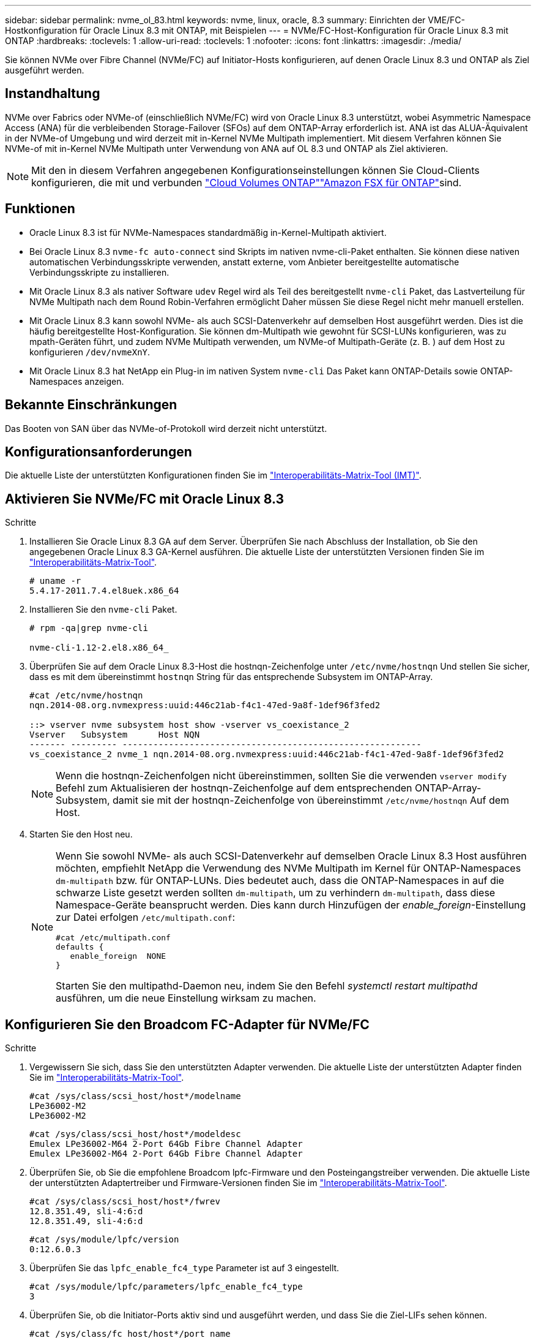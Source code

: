 ---
sidebar: sidebar 
permalink: nvme_ol_83.html 
keywords: nvme, linux, oracle, 8.3 
summary: Einrichten der VME/FC-Hostkonfiguration für Oracle Linux 8.3 mit ONTAP, mit Beispielen 
---
= NVMe/FC-Host-Konfiguration für Oracle Linux 8.3 mit ONTAP
:hardbreaks:
:toclevels: 1
:allow-uri-read: 
:toclevels: 1
:nofooter: 
:icons: font
:linkattrs: 
:imagesdir: ./media/


[role="lead"]
Sie können NVMe over Fibre Channel (NVMe/FC) auf Initiator-Hosts konfigurieren, auf denen Oracle Linux 8.3 und ONTAP als Ziel ausgeführt werden.



== Instandhaltung

NVMe over Fabrics oder NVMe-of (einschließlich NVMe/FC) wird von Oracle Linux 8.3 unterstützt, wobei Asymmetric Namespace Access (ANA) für die verbleibenden Storage-Failover (SFOs) auf dem ONTAP-Array erforderlich ist. ANA ist das ALUA-Äquivalent in der NVMe-of Umgebung und wird derzeit mit in-Kernel NVMe Multipath implementiert. Mit diesem Verfahren können Sie NVMe-of mit in-Kernel NVMe Multipath unter Verwendung von ANA auf OL 8.3 und ONTAP als Ziel aktivieren.


NOTE: Mit den in diesem Verfahren angegebenen Konfigurationseinstellungen können Sie Cloud-Clients konfigurieren, die mit  und verbunden link:https://docs.netapp.com/us-en/cloud-manager-cloud-volumes-ontap/index.html["Cloud Volumes ONTAP"^]link:https://docs.netapp.com/us-en/cloud-manager-fsx-ontap/index.html["Amazon FSX für ONTAP"^]sind.



== Funktionen

* Oracle Linux 8.3 ist für NVMe-Namespaces standardmäßig in-Kernel-Multipath aktiviert.
* Bei Oracle Linux 8.3 `nvme-fc auto-connect` sind Skripts im nativen nvme-cli-Paket enthalten. Sie können diese nativen automatischen Verbindungsskripte verwenden, anstatt externe, vom Anbieter bereitgestellte automatische Verbindungsskripte zu installieren.
* Mit Oracle Linux 8.3 als nativer Software `udev` Regel wird als Teil des bereitgestellt `nvme-cli` Paket, das Lastverteilung für NVMe Multipath nach dem Round Robin-Verfahren ermöglicht Daher müssen Sie diese Regel nicht mehr manuell erstellen.
* Mit Oracle Linux 8.3 kann sowohl NVMe- als auch SCSI-Datenverkehr auf demselben Host ausgeführt werden. Dies ist die häufig bereitgestellte Host-Konfiguration. Sie können dm-Multipath wie gewohnt für SCSI-LUNs konfigurieren, was zu mpath-Geräten führt, und zudem NVMe Multipath verwenden, um NVMe-of Multipath-Geräte (z. B. ) auf dem Host zu konfigurieren `/dev/nvmeXnY`.
* Mit Oracle Linux 8.3 hat NetApp ein Plug-in im nativen System `nvme-cli` Das Paket kann ONTAP-Details sowie ONTAP-Namespaces anzeigen.




== Bekannte Einschränkungen

Das Booten von SAN über das NVMe-of-Protokoll wird derzeit nicht unterstützt.



== Konfigurationsanforderungen

Die aktuelle Liste der unterstützten Konfigurationen finden Sie im http://mysupport.netapp.com/matrix3["Interoperabilitäts-Matrix-Tool (IMT)"^].



== Aktivieren Sie NVMe/FC mit Oracle Linux 8.3

.Schritte
. Installieren Sie Oracle Linux 8.3 GA auf dem Server. Überprüfen Sie nach Abschluss der Installation, ob Sie den angegebenen Oracle Linux 8.3 GA-Kernel ausführen. Die aktuelle Liste der unterstützten Versionen finden Sie im https://mysupport.netapp.com/matrix/["Interoperabilitäts-Matrix-Tool"^].
+
[listing]
----
# uname -r
5.4.17-2011.7.4.el8uek.x86_64
----
. Installieren Sie den `nvme-cli` Paket.
+
[listing]
----
# rpm -qa|grep nvme-cli

nvme-cli-1.12-2.el8.x86_64_
----
. Überprüfen Sie auf dem Oracle Linux 8.3-Host die hostnqn-Zeichenfolge unter `/etc/nvme/hostnqn` Und stellen Sie sicher, dass es mit dem übereinstimmt `hostnqn` String für das entsprechende Subsystem im ONTAP-Array.
+
[listing]
----
#cat /etc/nvme/hostnqn
nqn.2014-08.org.nvmexpress:uuid:446c21ab-f4c1-47ed-9a8f-1def96f3fed2

::> vserver nvme subsystem host show -vserver vs_coexistance_2
Vserver   Subsystem      Host NQN
------- --------- ----------------------------------------------------------
vs_coexistance_2 nvme_1 nqn.2014-08.org.nvmexpress:uuid:446c21ab-f4c1-47ed-9a8f-1def96f3fed2
----
+

NOTE: Wenn die hostnqn-Zeichenfolgen nicht übereinstimmen, sollten Sie die verwenden `vserver modify` Befehl zum Aktualisieren der hostnqn-Zeichenfolge auf dem entsprechenden ONTAP-Array-Subsystem, damit sie mit der hostnqn-Zeichenfolge von übereinstimmt `/etc/nvme/hostnqn` Auf dem Host.

. Starten Sie den Host neu.
+
[NOTE]
====
Wenn Sie sowohl NVMe- als auch SCSI-Datenverkehr auf demselben Oracle Linux 8.3 Host ausführen möchten, empfiehlt NetApp die Verwendung des NVMe Multipath im Kernel für ONTAP-Namespaces `dm-multipath` bzw. für ONTAP-LUNs. Dies bedeutet auch, dass die ONTAP-Namespaces in auf die schwarze Liste gesetzt werden sollten `dm-multipath`, um zu verhindern `dm-multipath`, dass diese Namespace-Geräte beansprucht werden. Dies kann durch Hinzufügen der _enable_foreign_-Einstellung zur Datei erfolgen `/etc/multipath.conf`:

[listing]
----
#cat /etc/multipath.conf
defaults {
   enable_foreign  NONE
}
----
Starten Sie den multipathd-Daemon neu, indem Sie den Befehl _systemctl restart multipathd_ ausführen, um die neue Einstellung wirksam zu machen.

====




== Konfigurieren Sie den Broadcom FC-Adapter für NVMe/FC

.Schritte
. Vergewissern Sie sich, dass Sie den unterstützten Adapter verwenden. Die aktuelle Liste der unterstützten Adapter finden Sie im https://mysupport.netapp.com/matrix/["Interoperabilitäts-Matrix-Tool"^].
+
[listing]
----
#cat /sys/class/scsi_host/host*/modelname
LPe36002-M2
LPe36002-M2
----
+
[listing]
----
#cat /sys/class/scsi_host/host*/modeldesc
Emulex LPe36002-M64 2-Port 64Gb Fibre Channel Adapter
Emulex LPe36002-M64 2-Port 64Gb Fibre Channel Adapter
----
. Überprüfen Sie, ob Sie die empfohlene Broadcom lpfc-Firmware und den Posteingangstreiber verwenden. Die aktuelle Liste der unterstützten Adaptertreiber und Firmware-Versionen finden Sie im https://mysupport.netapp.com/matrix/["Interoperabilitäts-Matrix-Tool"^].
+
[listing]
----
#cat /sys/class/scsi_host/host*/fwrev
12.8.351.49, sli-4:6:d
12.8.351.49, sli-4:6:d
----
+
[listing]
----
#cat /sys/module/lpfc/version
0:12.6.0.3
----
. Überprüfen Sie das `lpfc_enable_fc4_type` Parameter ist auf 3 eingestellt.
+
[listing]
----
#cat /sys/module/lpfc/parameters/lpfc_enable_fc4_type
3
----
. Überprüfen Sie, ob die Initiator-Ports aktiv sind und ausgeführt werden, und dass Sie die Ziel-LIFs sehen können.
+
[listing]
----
#cat /sys/class/fc_host/host*/port_name
0x100000109bf0447b
0x100000109bf0447c
----
+
[listing]
----
#cat /sys/class/fc_host/host*/port_state
Online
Online
----
+
[listing]
----
#cat /sys/class/scsi_host/host*/nvme_info

NVME Initiator Enabled
XRI Dist lpfc0 Total 6144 IO 5894 ELS 250
NVME LPORT lpfc0 WWPN x100000109bf0447b WWNN x200000109bf0447b DID x022400 ONLINE
NVME RPORT WWPN x20e1d039ea243510 WWNN x20e0d039ea243510 DID x0a0314 TARGET DISCSRVC ONLINE
NVME RPORT WWPN x20e4d039ea243510 WWNN x20e0d039ea243510 DID x0a0713 TARGET DISCSRVC ONLINE

NVME Statistics
LS: Xmt 00000003b6 Cmpl 00000003b6 Abort 00000000
LS XMIT: Err 00000000 CMPL: xb 00000000 Err 00000000
Total FCP Cmpl 00000000be1425e8 Issue 00000000be1425f2 OutIO 000000000000000a
abort 00000251 noxri 00000000 nondlp 00000000 qdepth 00000000 wqerr 00000000 err 00000000
FCP CMPL: xb 00000c5b Err 0000d176

NVME Initiator Enabled
XRI Dist lpfc1 Total 6144 IO 5894 ELS 250
NVME LPORT lpfc1 WWPN x100000109bf0447c WWNN x200000109bf0447c DID x021600 ONLINE
NVME RPORT WWPN x20e2d039ea243510 WWNN x20e0d039ea243510 DID x0a0213 TARGET DISCSRVC ONLINE
NVME RPORT WWPN x20e3d039ea243510 WWNN x20e0d039ea243510 DID x0a0614 TARGET DISCSRVC ONLINE

NVME Statistics
LS: Xmt 0000000419 Cmpl 0000000419 Abort 00000000
LS XMIT: Err 00000000 CMPL: xb 00000000 Err 00000000
Total FCP Cmpl 00000000be37ff65 Issue 00000000be37ff84 OutIO 000000000000001f
abort 0000025a noxri 00000000 nondlp 00000000 qdepth 00000000 wqerr 00000000 err 00000000
FCP CMPL: xb 00000c89 Err 0000cd87
----




=== Aktivieren Sie 1-MB-I/O-Größe

ONTAP meldet in den Identify Controller-Daten eine maximale Datenübertragungsgröße (MDTS) von 8.  Dies bedeutet, dass die maximale E/A-Anforderungsgröße bis zu 1 MB betragen kann.  Um E/A-Anfragen der Größe 1 MB für einen Broadcom NVMe/FC-Host auszugeben, sollten Sie die `lpfc` Wert des `lpfc_sg_seg_cnt` Parameter vom Standardwert 64 auf 256.


NOTE: Diese Schritte gelten nicht für Qlogic NVMe/FC-Hosts.

.Schritte
. Setzen Sie den `lpfc_sg_seg_cnt` Parameter auf 256:
+
[source, cli]
----
cat /etc/modprobe.d/lpfc.conf
----
+
Sie sollten eine Ausgabe ähnlich dem folgenden Beispiel sehen:

+
[listing]
----
options lpfc lpfc_sg_seg_cnt=256
----
. Führen Sie den Befehl aus `dracut -f`, und starten Sie den Host neu.
. Stellen Sie sicher, dass der Wert für `lpfc_sg_seg_cnt` 256 lautet:
+
[source, cli]
----
cat /sys/module/lpfc/parameters/lpfc_sg_seg_cnt
----




== Konfigurieren Sie den Marvell/QLogic FC-Adapter für NVMe/FC

Der native Inbox qla2xxx Treiber, der im OL 8.3 GA Kernel enthalten ist, hat die neuesten Upstream-Fixes. Diese Fehlerbehebungen sind für die Unterstützung von ONTAP unerlässlich.

.Schritte
. Vergewissern Sie sich, dass der unterstützte Adaptertreiber und die unterstützten Firmware-Versionen ausgeführt werden:
+
[listing]
----
#cat /sys/class/fc_host/host*/symbolic_name
QLE2742 FW:v9.10.11 DVR:v10.01.00.25-k
QLE2742 FW:v9.10.11 DVR:v10.01.00.25-k
----
. Überprüfen Sie das `ql2xnvmeenable` Der Parameter ist festgelegt, über den der Marvell-Adapter als NVMe/FC-Initiator fungieren kann.
+
[listing]
----
#cat /sys/module/qla2xxx/parameters/ql2xnvmeenable
1
----




== NVMe/FC validieren

.Schritte
. Überprüfen Sie die folgenden NVMe/FC-Einstellungen auf dem Oracle Linux 8.3-Host.
+
[listing]
----
#cat /sys/module/nvme_core/parameters/multipath
Y

#cat /sys/class/nvme-subsystem/nvme-subsys*/model
NetApp ONTAP Controller
NetApp ONTAP Controller

#cat /sys/class/nvme-subsystem/nvme-subsys*/iopolicy
round-robin
round-robin
----
. Vergewissern Sie sich, dass die Namespaces erstellt und auf dem Host korrekt erkannt wurden.
+
[listing]
----
# nvme list
Node         SN                   Model                  Namespace Usage              Format FW Rev
---------------- -------------------- ---------------------------------------- --------- ------------------
/dev/nvme0n1 81Ec-JRMlkL9AAAAAAAB NetApp ONTAP Controller 1        37.58 GB / 37.58 GB 4 KiB + 0 B FFFFFFFF
/dev/nvme0n10 81Ec-JRMlkL9AAAAAAAB NetApp ONTAP Controller 10      37.58 GB / 37.58 GB 4 KiB + 0 B FFFFFFFF
/dev/nvme0n11 81Ec-JRMlkL9AAAAAAAB NetApp ONTAP Controller 11      37.58 GB / 37.58 GB 4 KiB + 0 B FFFFFFFF
/dev/nvme0n12 81Ec-JRMlkL9AAAAAAAB NetApp ONTAP Controller 12      37.58 GB / 37.58 GB 4 KiB + 0 B FFFFFFFF
/dev/nvme0n13 81Ec-JRMlkL9AAAAAAAB NetApp ONTAP Controller 13      37.58 GB / 37.58 GB 4 KiB + 0 B FFFFFFFF
/dev/nvme0n14 81Ec-JRMlkL9AAAAAAAB NetApp ONTAP Controller 14      37.58 GB / 37.58 GB 4 KiB + 0 B FFFFFFFF
/dev/nvme0n15 81Ec-JRMlkL9AAAAAAAB NetApp ONTAP Controller 15      37.58 GB / 37.58 GB 4 KiB + 0 B FFFFFFFF
/dev/nvme0n16 81Ec-JRMlkL9AAAAAAAB NetApp ONTAP Controller 16      37.58 GB / 37.58 GB 4 KiB + 0 B FFFFFFFF
/dev/nvme0n17 81Ec-JRMlkL9AAAAAAAB NetApp ONTAP Controller 17      37.58 GB / 37.58 GB 4 KiB + 0 B FFFFFFFF
/dev/nvme0n18 81Ec-JRMlkL9AAAAAAAB NetApp ONTAP Controller 18      37.58 GB / 37.58 GB 4 KiB + 0 B FFFFFFFF
/dev/nvme0n19 81Ec-JRMlkL9AAAAAAAB NetApp ONTAP Controller 19      37.58 GB / 37.58 GB 4 KiB + 0 B FFFFFFFF
/dev/nvme0n2 81Ec-JRMlkL9AAAAAAAB NetApp ONTAP Controller 2        37.58 GB / 37.58 GB 4 KiB + 0 B FFFFFFFF
/dev/nvme0n20 81Ec-JRMlkL9AAAAAAAB NetApp ONTAP Controller 20      37.58 GB / 37.58 GB 4 KiB + 0 B FFFFFFFF
/dev/nvme0n3 81Ec-JRMlkL9AAAAAAAB NetApp ONTAP Controller 3        37.58 GB / 37.58 GB 4 KiB + 0 B FFFFFFFF
/dev/nvme0n4 81Ec-JRMlkL9AAAAAAAB NetApp ONTAP Controller 4        37.58 GB / 37.58 GB 4 KiB + 0 B FFFFFFFF
/dev/nvme0n5 81Ec-JRMlkL9AAAAAAAB NetApp ONTAP Controller 5        37.58 GB / 37.58 GB 4 KiB + 0 B FFFFFFFF
/dev/nvme0n6 81Ec-JRMlkL9AAAAAAAB NetApp ONTAP Controller 6        37.58 GB / 37.58 GB 4 KiB + 0 B FFFFFFFF
/dev/nvme0n7 81Ec-JRMlkL9AAAAAAAB NetApp ONTAP Controller 7        37.58 GB / 37.58 GB 4 KiB + 0 B FFFFFFFF
/dev/nvme0n8 81Ec-JRMlkL9AAAAAAAB NetApp ONTAP Controller 8        37.58 GB / 37.58 GB 4 KiB + 0 B FFFFFFFF
/dev/nvme0n9 81Ec-JRMlkL9AAAAAAAB NetApp ONTAP Controller 9        37.58 GB / 37.58 GB 4 KiB + 0 B FFFFFFFF

----
. Vergewissern Sie sich, dass der Controller-Status jedes Pfads aktiv ist und den korrekten ANA-Status aufweist.
+
[listing]
----
# nvme list-subsys /dev/nvme0n1
nvme-subsys0 - NQN=nqn.1992-08.com.netapp:sn.b79f5c6e4d0911edb3a0d039ea243511:subsystem.nvme_1
\ +
+- nvme214 fc traddr=nn-0x20e0d039ea243510:pn-0x20e4d039ea243510 host_traddr=nn-0x200000109bf0447b:pn-0x100000109bf0447b live non-optimized
+- nvme219 fc traddr=nn-0x20e0d039ea243510:pn-0x20e2d039ea243510 host_traddr=nn-0x200000109bf0447c:pn-0x100000109bf0447c live optimized
+- nvme223 fc traddr=nn-0x20e0d039ea243510:pn-0x20e1d039ea243510 host_traddr=nn-0x200000109bf0447b:pn-0x100000109bf0447b live optimized
+- nvme228 fc traddr=nn-0x20e0d039ea243510:pn-0x20e3d039ea243510 host_traddr=nn-0x200000109bf0447c:pn-0x100000109bf0447c live non-optimized
----
. Überprüfen Sie, ob das NetApp Plug-in für jedes ONTAP Namespace-Gerät die richtigen Werte anzeigt.
+
[listing]
----
#nvme netapp ontapdevices -o column
Device      Vserver         Namespace Path             NSID UUID                               Size
---------------- ------------------------- -------------------------------------------------- ---- ---------
/dev/nvme0n1 LPE36002_ASA_BL /vol/fcnvme_1_0_0/fcnvme_ns 1 ae10e16d-1fa4-49c2-8594-02bf6f3b1af1 37.58GB
/dev/nvme0n10 LPE36002_ASA_BL /vol/fcnvme_1_0_9/fcnvme_ns 10 2cf00782-e2bf-40fe-8495-63e4501727cd 37.58GB
/dev/nvme0n11 LPE36002_ASA_BL /vol/fcnvme_1_1_9/fcnvme_ns 11 fbefbe6c-90fe-46a2-8a51-47bad9e2eb95 37.58GB
/dev/nvme0n12 LPE36002_ASA_BL /vol/fcnvme_1_1_0/fcnvme_ns 12 0e9cc8fa-d821-4f1c-8944-3003dcded864 37.58GB
/dev/nvme0n13 LPE36002_ASA_BL /vol/fcnvme_1_1_1/fcnvme_ns 13 31f03b13-aaf9-4a3f-826b-d126ef007991 37.58GB
/dev/nvme0n14 LPE36002_ASA_BL /vol/fcnvme_1_1_8/fcnvme_ns 14 bcf4627c-5bf9-4a51-a920-5da174ec9876 37.58GB
/dev/nvme0n15 LPE36002_ASA_BL /vol/fcnvme_1_1_7/fcnvme_ns 15 239fd09d-11db-46a3-8e94-b5ebe6eb2421 37.58GB
/dev/nvme0n16 LPE36002_ASA_BL /vol/fcnvme_1_1_2/fcnvme_ns 16 1d8004df-f2e8-48c8-8ccb-ce45f18a15ae 37.58GB
/dev/nvme0n17 LPE36002_ASA_BL /vol/fcnvme_1_1_3/fcnvme_ns 17 4f7afbcf-3ace-4e6c-9245-cbf5bd155ef4 37.58GB
/dev/nvme0n18 LPE36002_ASA_BL /vol/fcnvme_1_1_4/fcnvme_ns 18 b022c944-6ebf-4986-a28c-8d9e8ec130c9 37.58GB
/dev/nvme0n19 LPE36002_ASA_BL /vol/fcnvme_1_1_5/fcnvme_ns 19 c457d0c7-bfea-43aa-97ef-c749d8612a72 37.58GB
/dev/nvme0n2 LPE36002_ASA_BL /vol/fcnvme_1_0_1/fcnvme_ns 2 d2413d8b-e82e-4412-89d3-c9a751ed7716 37.58GB
/dev/nvme0n20 LPE36002_ASA_BL /vol/fcnvme_1_1_6/fcnvme_ns 20 650e0d93-967d-4415-874a-36bf9c93c952 37.58GB
/dev/nvme0n3 LPE36002_ASA_BL /vol/fcnvme_1_0_2/fcnvme_ns 3 09d89d9a-7835-423f-93e7-f6f3ece1dcbc 37.58GB
/dev/nvme0n4 LPE36002_ASA_BL /vol/fcnvme_1_0_3/fcnvme_ns 4 d8e99326-a67c-469f-b3e9-e0e4a38c8a76 37.58GB
/dev/nvme0n5 LPE36002_ASA_BL /vol/fcnvme_1_0_4/fcnvme_ns 5 c91c71f9-3e04-4844-b376-30acab6311f1 37.58GB
/dev/nvme0n6 LPE36002_ASA_BL /vol/fcnvme_1_0_5/fcnvme_ns 6 4e8b4345-e5b1-4aa4-ae1a-adf0de2879ea 37.58GB
/dev/nvme0n7 LPE36002_ASA_BL /vol/fcnvme_1_0_6/fcnvme_ns 7 ef715a16-a946-4bb8-8735-74f214785874 37.58GB
/dev/nvme0n8 LPE36002_ASA_BL /vol/fcnvme_1_0_7/fcnvme_ns 8 4b038502-966c-49fd-9631-a17f23478ae0 37.58GB
/dev/nvme0n9 LPE36002_ASA_BL /vol/fcnvme_1_0_8/fcnvme_ns 9 f565724c-992f-41f6-83b5-da1fe741c09b 37.58GB
----
+
[listing]
----
#nvme netapp ontapdevices -o json
{
"ONTAPdevices" : [
{
"Device" : "/dev/nvme0n1",
"Vserver" : "LPE36002_ASA_BL",
"Namespace_Path" : "/vol/fcnvme_1_0_0/fcnvme_ns",
"NSID" : 1,
"UUID" : "ae10e16d-1fa4-49c2-8594-02bf6f3b1af1",
"Size" : "37.58GB",
"LBA_Data_Size" : 4096,
"Namespace_Size" : 9175040
},
{
"Device" : "/dev/nvme0n10",
"Vserver" : "LPE36002_ASA_BL",
"Namespace_Path" : "/vol/fcnvme_1_0_9/fcnvme_ns",
"NSID" : 10,
"UUID" : "2cf00782-e2bf-40fe-8495-63e4501727cd",
"Size" : "37.58GB",
"LBA_Data_Size" : 4096,
"Namespace_Size" : 9175040
},
{
"Device" : "/dev/nvme0n11",
"Vserver" : "LPE36002_ASA_BL",
"Namespace_Path" : "/vol/fcnvme_1_1_9/fcnvme_ns",
"NSID" : 11,
"UUID" : "fbefbe6c-90fe-46a2-8a51-47bad9e2eb95",
"Size" : "37.58GB",
"LBA_Data_Size" : 4096,
"Namespace_Size" : 9175040
},
{
"Device" : "/dev/nvme0n12",
"Vserver" : "LPE36002_ASA_BL",
"Namespace_Path" : "/vol/fcnvme_1_1_0/fcnvme_ns",
"NSID" : 12,
"UUID" : "0e9cc8fa-d821-4f1c-8944-3003dcded864",
"Size" : "37.58GB",
"LBA_Data_Size" : 4096,
"Namespace_Size" : 9175040
},
{
"Device" : "/dev/nvme0n13",
"Vserver" : "LPE36002_ASA_BL",
"Namespace_Path" : "/vol/fcnvme_1_1_1/fcnvme_ns",
"NSID" : 13,
"UUID" : "31f03b13-aaf9-4a3f-826b-d126ef007991",
"Size" : "37.58GB",
"LBA_Data_Size" : 4096,
"Namespace_Size" : 9175040
},

----




== Bekannte Probleme

Die NVMe-of Hostkonfiguration für OL 8.3 mit ONTAP weist folgende bekannte Probleme auf:

[cols="20,40,40"]
|===
| NetApp Bug ID | Titel | Beschreibung 


| 1517321 | Oracle Linux 8.3 NVMe-of Hosts erstellen doppelte Persistent Discovery Controller | Auf Oracle Linux 8.3 NVMe over Fabrics (NVMe-of)-Hosts können Sie das verwenden `nvme discover -p` Befehl zum Erstellen von Persistent Discovery Controllern (PDCs). Wenn dieser Befehl verwendet wird, sollte pro Initiator-Zielkombination nur ein PDC erstellt werden. Wenn Sie jedoch ONTAP 9.10.1 und Oracle Linux 8.3 mit einem NVMe-of-Host ausführen, wird jedes Mal ein doppelter PDC erstellt `nvme discover -p` Ausgeführt wird. Dies führt zu einer unnötigen Nutzung der Ressourcen auf dem Host und dem Ziel. 
|===